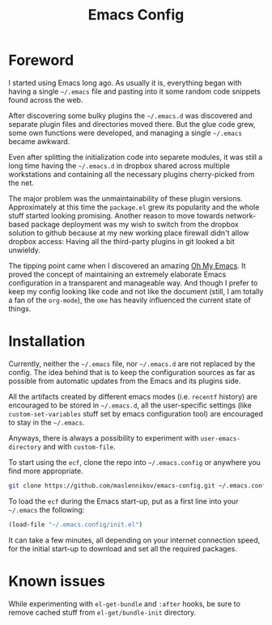 #+TITLE: Emacs Config

* Foreword

I started using Emacs long ago. As usually it is, everything began with having a
single =~/.emacs= file and pasting into it some random code snippets found
across the web.

After discovering some bulky plugins the =~/.emacs.d= was discovered and
separate plugin files and directories moved there. But the glue code grew, some
own functions were developed, and managing a single =~/.emacs= became awkward.

Even after splitting the initialization code into separete modules, it was still
a long time having the =~/.emacs.d= in dropbox shared across multiple
workstations and containing all the necessary plugins cherry-picked from the
net.

The major problem was the unmaintainability of these plugin
versions. Approximately at this time the =package.el= grew its popularity and
the whole stuff started looking promising. Another reason to move towards
network-based package deployment was my wish to switch from the dropbox solution
to github because at my new working place firewall didn't allow dropbox
access: Having all the third-party plugins in git looked a bit unwieldy.

The tipping point came when I discovered an amazing
[[https://github.com/xiaohanyu/oh-my-emacs][Oh My Emacs]]. It proved the concept
of maintaining an extremely elaborate Emacs configuration in a transparent and
manageable way. And though I prefer to keep my config looking like code and not
like the document (still, I am totally a fan of the =org-mode=), the =ome= has
heavily influenced the current state of things.


* Installation

Currently, neither the =~/.emacs= file, nor =~/.emacs.d= are not replaced by the
config. The idea behind that is to keep the configuration sources as far as
possible from automatic updates from the Emacs and its plugins side.

All the artifacts created by different emacs modes (i.e. =recentf= history) are
encouraged to be stored in =~/.emacs.d=, all the user-specific settings (like
=custom-set-variables= stuff set by emacs configuration tool) are encouraged to
stay in the =~/.emacs=.

Anyways, there is always a possibility to experiment with =user-emacs-directory=
and with =custom-file=.

To start using the =ecf=, clone the repo into =~/.emacs.config= or anywhere you
find more appropriate.

#+BEGIN_SRC sh
git clone https://github.com/maslennikov/emacs-config.git ~/.emacs.config
#+END_SRC

To load the =ecf= during the Emacs start-up, put as a first line into your
=~/.emacs= the following:

#+BEGIN_SRC emacs-lisp
(load-file "~/.emacs.config/init.el")
#+END_SRC

It can take a few minutes, all depending on your internet connection speed, for
the initial start-up to download and set all the required packages.


* Known issues

While experimenting with =el-get-bundle= and =:after= hooks, be sure to remove
cached stuff from =el-get/bundle-init= directory.
